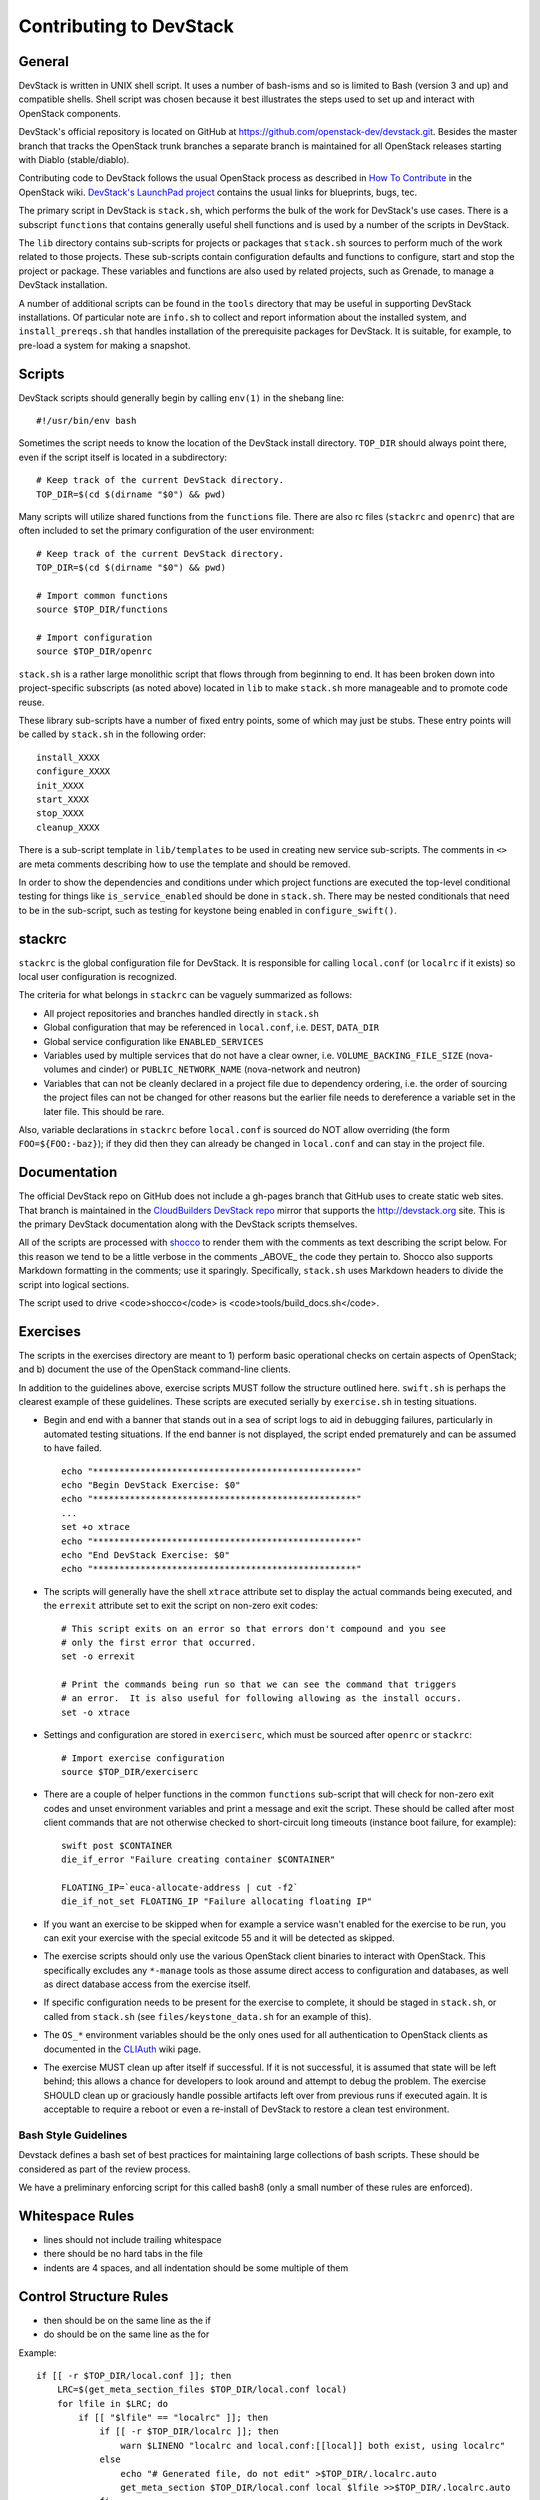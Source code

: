Contributing to DevStack
========================


General
-------

DevStack is written in UNIX shell script.  It uses a number of bash-isms
and so is limited to Bash (version 3 and up) and compatible shells.
Shell script was chosen because it best illustrates the steps used to
set up and interact with OpenStack components.

DevStack's official repository is located on GitHub at
https://github.com/openstack-dev/devstack.git.  Besides the master branch that
tracks the OpenStack trunk branches a separate branch is maintained for all
OpenStack releases starting with Diablo (stable/diablo).

Contributing code to DevStack follows the usual OpenStack process as described
in `How To Contribute`__ in the OpenStack wiki.  `DevStack's LaunchPad project`__
contains the usual links for blueprints, bugs, tec.

__ contribute_
.. _contribute: http://wiki.openstack.org/HowToContribute.

__ lp_
.. _lp: https://launchpad.net/~devstack

The primary script in DevStack is ``stack.sh``, which performs the bulk of the
work for DevStack's use cases.  There is a subscript ``functions`` that contains
generally useful shell functions and is used by a number of the scripts in
DevStack.

The ``lib`` directory contains sub-scripts for projects or packages that ``stack.sh``
sources to perform much of the work related to those projects.  These sub-scripts
contain configuration defaults and functions to configure, start and stop the project
or package.  These variables and functions are also used by related projects,
such as Grenade, to manage a DevStack installation.

A number of additional scripts can be found in the ``tools`` directory that may
be useful in supporting DevStack installations.  Of particular note are ``info.sh``
to collect and report information about the installed system, and ``install_prereqs.sh``
that handles installation of the prerequisite packages for DevStack.  It is
suitable, for example, to pre-load a system for making a snapshot.


Scripts
-------

DevStack scripts should generally begin by calling ``env(1)`` in the shebang line::

    #!/usr/bin/env bash

Sometimes the script needs to know the location of the DevStack install directory.
``TOP_DIR`` should always point there, even if the script itself is located in
a subdirectory::

    # Keep track of the current DevStack directory.
    TOP_DIR=$(cd $(dirname "$0") && pwd)

Many scripts will utilize shared functions from the ``functions`` file.  There are
also rc files (``stackrc`` and ``openrc``) that are often included to set the primary
configuration of the user environment::

    # Keep track of the current DevStack directory.
    TOP_DIR=$(cd $(dirname "$0") && pwd)

    # Import common functions
    source $TOP_DIR/functions

    # Import configuration
    source $TOP_DIR/openrc

``stack.sh`` is a rather large monolithic script that flows through from beginning
to end.  It has been broken down into project-specific subscripts (as noted above)
located in ``lib`` to make ``stack.sh`` more manageable and to promote code reuse.

These library sub-scripts have a number of fixed entry points, some of which may
just be stubs.  These entry points will be called by ``stack.sh`` in the
following order::

    install_XXXX
    configure_XXXX
    init_XXXX
    start_XXXX
    stop_XXXX
    cleanup_XXXX

There is a sub-script template in ``lib/templates`` to be used in creating new
service sub-scripts.  The comments in ``<>`` are meta comments describing
how to use the template and should be removed.

In order to show the dependencies and conditions under which project functions
are executed the top-level conditional testing for things like ``is_service_enabled``
should be done in ``stack.sh``.  There may be nested conditionals that need
to be in the sub-script, such as testing for keystone being enabled in
``configure_swift()``.


stackrc
-------

``stackrc`` is the global configuration file for DevStack.  It is responsible for
calling ``local.conf`` (or ``localrc`` if it exists) so local user configuration
is recognized.

The criteria for what belongs in ``stackrc`` can be vaguely summarized as
follows:

* All project repositories and branches handled directly in ``stack.sh``
* Global configuration that may be referenced in ``local.conf``, i.e. ``DEST``, ``DATA_DIR``
* Global service configuration like ``ENABLED_SERVICES``
* Variables used by multiple services that do not have a clear owner, i.e.
  ``VOLUME_BACKING_FILE_SIZE`` (nova-volumes and cinder) or ``PUBLIC_NETWORK_NAME``
  (nova-network and neutron)
* Variables that can not be cleanly declared in a project file due to
  dependency ordering, i.e. the order of sourcing the project files can
  not be changed for other reasons but the earlier file needs to dereference a
  variable set in the later file.  This should be rare.

Also, variable declarations in ``stackrc`` before ``local.conf`` is sourced
do NOT allow overriding (the form
``FOO=${FOO:-baz}``); if they did then they can already be changed in ``local.conf``
and can stay in the project file.


Documentation
-------------

The official DevStack repo on GitHub does not include a gh-pages branch that
GitHub uses to create static web sites.  That branch is maintained in the
`CloudBuilders DevStack repo`__ mirror that supports the
http://devstack.org site.  This is the primary DevStack
documentation along with the DevStack scripts themselves.

__ repo_
.. _repo: https://github.com/cloudbuilders/devstack

All of the scripts are processed with shocco_ to render them with the comments
as text describing the script below.  For this reason we tend to be a little
verbose in the comments _ABOVE_ the code they pertain to.  Shocco also supports
Markdown formatting in the comments; use it sparingly.  Specifically, ``stack.sh``
uses Markdown headers to divide the script into logical sections.

.. _shocco: https://github.com/dtroyer/shocco/tree/rst_support

The script used to drive <code>shocco</code> is <code>tools/build_docs.sh</code>.


Exercises
---------

The scripts in the exercises directory are meant to 1) perform basic operational
checks on certain aspects of OpenStack; and b) document the use of the
OpenStack command-line clients.

In addition to the guidelines above, exercise scripts MUST follow the structure
outlined here.  ``swift.sh`` is perhaps the clearest example of these guidelines.
These scripts are executed serially by ``exercise.sh`` in testing situations.

* Begin and end with a banner that stands out in a sea of script logs to aid
  in debugging failures, particularly in automated testing situations.  If the
  end banner is not displayed, the script ended prematurely and can be assumed
  to have failed.

  ::

    echo "**************************************************"
    echo "Begin DevStack Exercise: $0"
    echo "**************************************************"
    ...
    set +o xtrace
    echo "**************************************************"
    echo "End DevStack Exercise: $0"
    echo "**************************************************"

* The scripts will generally have the shell ``xtrace`` attribute set to display
  the actual commands being executed, and the ``errexit`` attribute set to exit
  the script on non-zero exit codes::

    # This script exits on an error so that errors don't compound and you see
    # only the first error that occurred.
    set -o errexit

    # Print the commands being run so that we can see the command that triggers
    # an error.  It is also useful for following allowing as the install occurs.
    set -o xtrace

* Settings and configuration are stored in ``exerciserc``, which must be
  sourced after ``openrc`` or ``stackrc``::

    # Import exercise configuration
    source $TOP_DIR/exerciserc

* There are a couple of helper functions in the common ``functions`` sub-script
  that will check for non-zero exit codes and unset environment variables and
  print a message and exit the script.  These should be called after most client
  commands that are not otherwise checked to short-circuit long timeouts
  (instance boot failure, for example)::

    swift post $CONTAINER
    die_if_error "Failure creating container $CONTAINER"

    FLOATING_IP=`euca-allocate-address | cut -f2`
    die_if_not_set FLOATING_IP "Failure allocating floating IP"

* If you want an exercise to be skipped when for example a service wasn't
  enabled for the exercise to be run, you can exit your exercise with the
  special exitcode 55 and it will be detected as skipped.

* The exercise scripts should only use the various OpenStack client binaries to
  interact with OpenStack.  This specifically excludes any ``*-manage`` tools
  as those assume direct access to configuration and databases, as well as direct
  database access from the exercise itself.

* If specific configuration needs to be present for the exercise to complete,
  it should be staged in ``stack.sh``, or called from ``stack.sh`` (see
  ``files/keystone_data.sh`` for an example of this).

* The ``OS_*`` environment variables should be the only ones used for all
  authentication to OpenStack clients as documented in the CLIAuth_ wiki page.

.. _CLIAuth: http://wiki.openstack.org/CLIAuth

* The exercise MUST clean up after itself if successful.  If it is not successful,
  it is assumed that state will be left behind; this allows a chance for developers
  to look around and attempt to debug the problem.  The exercise SHOULD clean up
  or graciously handle possible artifacts left over from previous runs if executed
  again.  It is acceptable to require a reboot or even a re-install of DevStack
  to restore a clean test environment.


Bash Style Guidelines
~~~~~~~~~~~~~~~~~~~~~
Devstack defines a bash set of best practices for maintaining large
collections of bash scripts. These should be considered as part of the
review process.

We have a preliminary enforcing script for this called bash8 (only a
small number of these rules are enforced).

Whitespace Rules
----------------

- lines should not include trailing whitespace
- there should be no hard tabs in the file
- indents are 4 spaces, and all indentation should be some multiple of
  them

Control Structure Rules
-----------------------
- then should be on the same line as the if
- do should be on the same line as the for

Example::

  if [[ -r $TOP_DIR/local.conf ]]; then
      LRC=$(get_meta_section_files $TOP_DIR/local.conf local)
      for lfile in $LRC; do
          if [[ "$lfile" == "localrc" ]]; then
              if [[ -r $TOP_DIR/localrc ]]; then
                  warn $LINENO "localrc and local.conf:[[local]] both exist, using localrc"
              else
                  echo "# Generated file, do not edit" >$TOP_DIR/.localrc.auto
                  get_meta_section $TOP_DIR/local.conf local $lfile >>$TOP_DIR/.localrc.auto
              fi
          fi
      done
  fi

Variables and Functions
-----------------------
- functions should be used whenever possible for clarity
- functions should use ``local`` variables as much as possible to
  ensure they are isolated from the rest of the environment
- local variables should be lower case, global variables should be
  upper case
- function names should_have_underscores, NotCamelCase.

